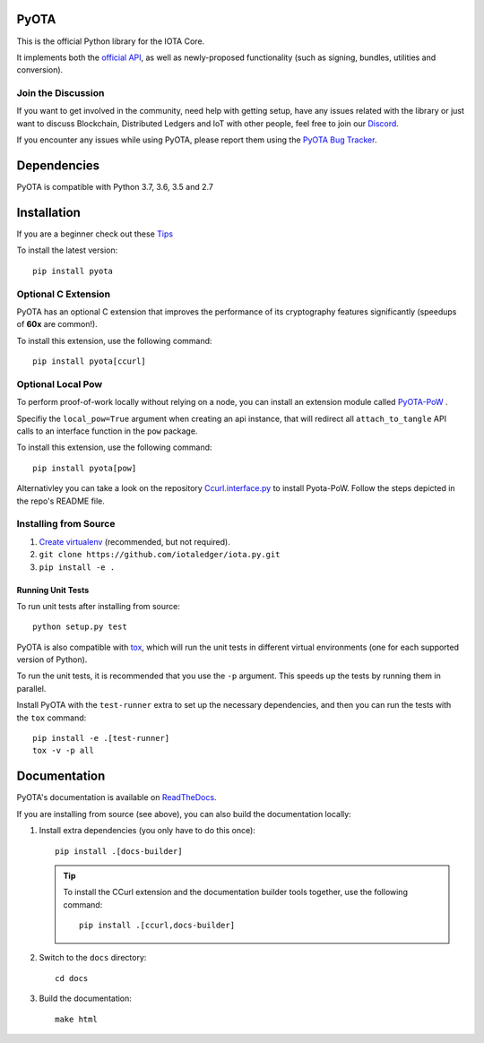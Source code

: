.. image:: https://travis-ci.org/iotaledger/iota.py.svg?branch=master
   :target: https://travis-ci.org/iotaledger/iota.py

.. image:: https://readthedocs.org/projects/pyota/badge/?version=latest
   :target: http://pyota.readthedocs.io/en/latest/?badge=latest

=====
PyOTA
=====
This is the official Python library for the IOTA Core.

It implements both the `official API`_, as well as newly-proposed functionality
(such as signing, bundles, utilities and conversion).

Join the Discussion
===================
If you want to get involved in the community, need help with getting setup,
have any issues related with the library or just want to discuss Blockchain,
Distributed Ledgers and IoT with other people, feel free to join our `Discord`_.

If you encounter any issues while using PyOTA, please report them using the
`PyOTA Bug Tracker`_.

============
Dependencies
============
PyOTA is compatible with Python 3.7, 3.6, 3.5 and 2.7

============
Installation
============
If you are a beginner check out these `Tips`_

To install the latest version::

  pip install pyota

Optional C Extension
====================
PyOTA has an optional C extension that improves the performance of its
cryptography features significantly (speedups of **60x** are common!).

To install this extension, use the following command::

   pip install pyota[ccurl]

Optional Local Pow
==================
To perform proof-of-work locally without relying on a node,
you can install an extension module called `PyOTA-PoW`_ .

Specifiy the ``local_pow=True`` argument when creating an
api instance, that will redirect all ``attach_to_tangle``
API calls to an interface function in the ``pow`` package.

To install this extension, use the following command::

   pip install pyota[pow]

Alternativley you can take a look on the repository
`Ccurl.interface.py`_  to install Pyota-PoW.
Follow the steps depicted in the repo's README file.

Installing from Source
======================

#. `Create virtualenv`_ (recommended, but not required).
#. ``git clone https://github.com/iotaledger/iota.py.git``
#. ``pip install -e .``

Running Unit Tests
------------------
To run unit tests after installing from source::

  python setup.py test

PyOTA is also compatible with `tox`_, which will run the unit tests in different
virtual environments (one for each supported version of Python).

To run the unit tests, it is recommended that you use the ``-p`` argument.
This speeds up the tests by running them in parallel.

Install PyOTA with the ``test-runner`` extra to set up the necessary
dependencies, and then you can run the tests with the ``tox`` command::

  pip install -e .[test-runner]
  tox -v -p all

=============
Documentation
=============
PyOTA's documentation is available on `ReadTheDocs`_.

If you are installing from source (see above), you
can also build the documentation locally:

#. Install extra dependencies (you only have to do this once)::

      pip install .[docs-builder]

   .. tip::

      To install the CCurl extension and the documentation builder tools
      together, use the following command::

         pip install .[ccurl,docs-builder]

#. Switch to the ``docs`` directory::

      cd docs

#. Build the documentation::

      make html

.. _Create virtualenv: https://realpython.com/blog/python/python-virtual-environments-a-primer/
.. _Discord: https://discord.iota.org/
.. _PyOTA Bug Tracker: https://github.com/iotaledger/iota.py/issues
.. _ReadTheDocs: https://pyota.readthedocs.io/
.. _official API: https://docs.iota.org/docs/node-software/0.1/iri/references/api-reference
.. _tox: https://tox.readthedocs.io/
.. _Ccurl.interface.py: https://github.com/iotaledger/ccurl.interface.py
.. _PyOTA-PoW: https://pypi.org/project/PyOTA-PoW/
.. _Tips: https://github.com/NelsonPython/iota.py/blob/master/beginnerTip.md
